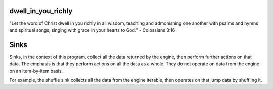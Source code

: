 dwell_in_you_richly
###################
"Let the word of Christ dwell in you richly in all wisdom, teaching and admonishing one another with psalms and hymns and spiritual songs, singing with grace in your hearts to God." - Colossians 3:16

Sinks
#####

Sinks, in the context of this program, collect all the data returned
by the engine, then perform further actions on that data. The
emphasis is that they perform actions on all the data as a whole. 
They do not operate on data from the engine on an item-by-item
basis.

For example, the shuffle sink collects all the data from the engine
iterable, then operates on that lump data by shuffling it.
